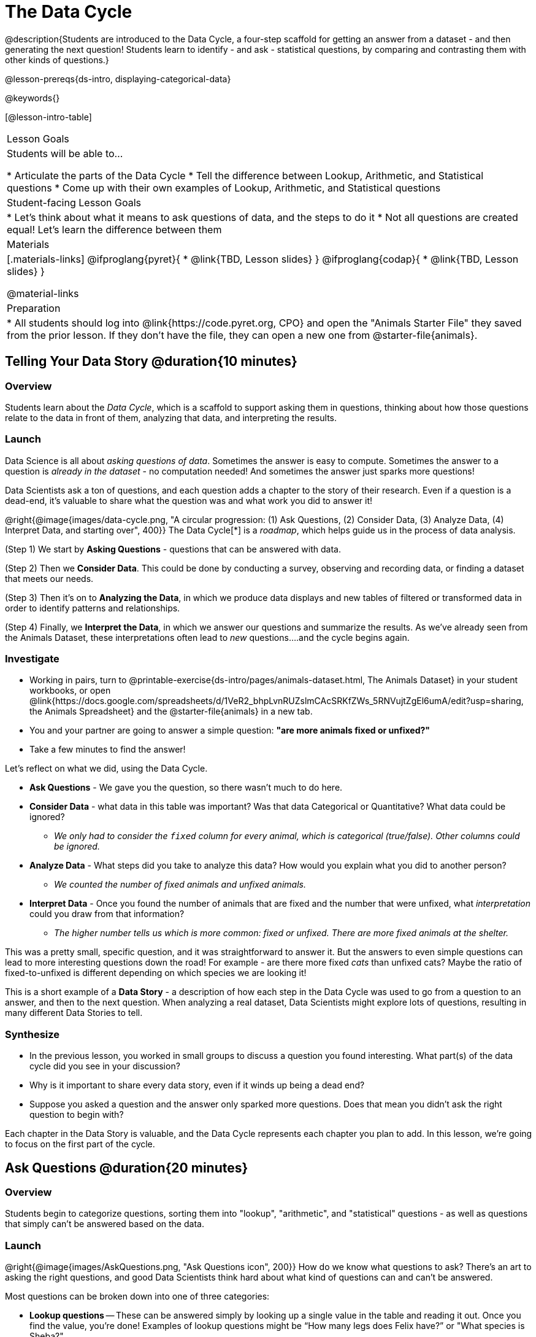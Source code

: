 = The Data Cycle

@description{Students are introduced to the Data Cycle, a four-step scaffold for getting an answer from a dataset - and then generating the next question! Students learn to identify - and ask - statistical questions, by comparing and contrasting them with other kinds of questions.}

@lesson-prereqs{ds-intro, displaying-categorical-data}

@keywords{}

[@lesson-intro-table]
|===
| Lesson Goals
| Students will be able to...

* Articulate the parts of the Data Cycle
* Tell the difference between Lookup, Arithmetic, and Statistical questions
* Come up with their own examples of Lookup, Arithmetic, and Statistical questions

| Student-facing Lesson Goals
|

* Let's think about what it means to ask questions of data, and the steps to do it
* Not all questions are created equal! Let's learn the difference between them

| Materials
|[.materials-links]
@ifproglang{pyret}{
* @link{TBD, Lesson slides}
}
@ifproglang{codap}{
* @link{TBD,  Lesson slides}
}

@material-links

| Preparation
|
* All students should log into @link{https://code.pyret.org, CPO} and open the "Animals Starter File" they saved from the prior lesson. If they don't have the file, they can open a new one from @starter-file{animals}.

|===

== Telling Your Data Story @duration{10 minutes}

=== Overview
Students learn about the _Data Cycle_, which is a scaffold to support asking them in questions, thinking about how those questions relate to the data in front of them, analyzing that data, and interpreting the results.

=== Launch
Data Science is all about _asking questions of data_. Sometimes the answer is easy to compute. Sometimes the answer to a question is _already in the dataset_ - no computation needed!  And sometimes the answer just sparks more questions!

Data Scientists ask a ton of questions, and each question adds a chapter to the story of their research. Even if a question is a dead-end, it's valuable to share what the question was and what work you did to answer it!

@right{@image{images/data-cycle.png, "A circular progression: (1) Ask Questions, (2) Consider Data, (3) Analyze Data, (4) Interpret Data, and starting over", 400}}
The Data Cycle[*] is a _roadmap_, which helps guide us in the process of data analysis.

(Step 1) We start by *Asking Questions* - questions that can be answered with data.

(Step 2) Then we *Consider Data*. This could be done by conducting a survey, observing and recording data, or finding a dataset that meets our needs.

(Step 3) Then it's on to *Analyzing the Data*, in which we produce data displays and new tables of filtered or transformed data in order to identify patterns and relationships.

(Step 4) Finally, we *Interpret the Data*, in which we answer our questions and summarize the results. As we've already seen from the Animals Dataset, these interpretations often lead to _new_ questions....and the cycle begins again.

=== Investigate

[.lesson-instruction]
- Working in pairs, turn to @printable-exercise{ds-intro/pages/animals-dataset.html, The Animals Dataset} in your student workbooks, or open @link{https://docs.google.com/spreadsheets/d/1VeR2_bhpLvnRUZslmCAcSRKfZWs_5RNVujtZgEl6umA/edit?usp=sharing, the Animals Spreadsheet} and the @starter-file{animals} in a new tab.
- You and your partner are going to answer a simple question: *"are more animals fixed or unfixed?"*
- Take a few minutes to find the answer!

Let's reflect on what we did, using the Data Cycle.

* *Ask Questions* - We gave you the question, so there wasn't much to do here.
* *Consider Data* - what data in this table was important? Was that data Categorical or Quantitative? What data could be ignored?
** __We only had to consider the `fixed` column for every animal, which is categorical (true/false). Other columns could be ignored.__
* *Analyze Data* - What steps did you take to analyze this data? How would you explain what you did to another person?
** __We counted the number of fixed animals and unfixed animals.__
* *Interpret Data* - Once you found the number of animals that are fixed and the number that were unfixed, what _interpretation_ could you draw from that information?
** __The higher number tells us which is more common: fixed or unfixed. There are more fixed animals at the shelter.__

This was a pretty small, specific question, and it was straightforward to answer it. But the answers to even simple questions can lead to more interesting questions down the road! For example - are there more fixed _cats_ than unfixed cats? Maybe the ratio of fixed-to-unfixed is different depending on which species we are looking it!

This is a short example of a *Data Story* - a description of how each step in the Data Cycle was used to go from a question to an answer, and then to the next question. When analyzing a real dataset, Data Scientists might explore lots of questions, resulting in many different Data Stories to tell.

=== Synthesize

- In the previous lesson, you worked in small groups to discuss a question you found interesting. What part(s) of the data cycle did you see in your discussion?
- Why is it important to share every data story, even if it winds up being a dead end?
- Suppose you asked a question and the answer only sparked more questions. Does that mean you didn't ask the right question to begin with?

Each chapter in the Data Story is valuable, and the Data Cycle represents each chapter you plan to add. In this lesson, we're going to focus on the first part of the cycle.

== Ask Questions @duration{20 minutes}

=== Overview
Students begin to categorize questions, sorting them into "lookup", "arithmetic", and "statistical" questions - as well as questions that simply can't be answered based on the data.

=== Launch
@right{@image{images/AskQuestions.png, "Ask Questions icon", 200}} How do we know what questions to ask? There’s an art to asking the right questions, and good Data Scientists think hard about what kind of questions can and can’t be answered.

Most questions can be broken down into one of three categories:

- *Lookup questions* -- These can be answered simply by looking up a single value in the table and reading it out. Once you find the value, you’re done! Examples of lookup questions might be “How many legs does Felix have?” or "What species is Sheba?"

- *Arithmetic questions* -- These can be answered by computing an answer across a single column. Examples of arithemetic questions might be “How much does the heaviest animal weigh?” or “What is the average age of animals from the shelter?”

- *Statistical questions* -- These questions are where things get interesting, because the answer is never just a single number or row. If we asked, "How old are animals at the shelter", there are lots of ways to answer! We could report back the average age, the age that shows up most frequently or the range of the ages. Other  examples of statistical questions might include "How long does it take for an animal to get adopted?" or "What's a typical age for the cats?". There are also some statistical questions that deal with _relationships between *two* columns_: “Do cats tend to be adopted faster than dogs?” or “Are older animals heavier than young ones?”

=== Investigate

[.lesson-instruction]
- Turn to @printable-exercise{which-question-type.adoc}, and fill out the "Type" column in the table at the bottom. *For now, ignore the other columns.*
- Look at the Wonders you wrote on @printable-exercise{ds-intro/pages/questions-and-column-descriptions.adoc}. Are these Lookup, Arithmetic, or Statistical questions?
- Complete @printable-exercise{question-types-animals.adoc}, by coming up with examples of each type of question for the Animals Dataset.

=== Common Misconceptions
- Students generally struggle to make the leap into asking statistical questions. It's worth taking time on this, to support them coming up with better (and more engaging!) questions later.
- They may think that "What's the average weight of the animals?" is a statistical question, because "average" is a term that shows up in statistics. But computing the average is just pure arithmetic! A _statistical_ question would be "What's the typical weight of an animal?", because it does not specify a particular arithmetic process. The answer could be the mean, the median, or even the mode! Figuring out which one to use depends on the distribution of the data, which we'll discuss more in a later lesson.

=== Synthesize

- How would you explain the difference between Lookup. Arithmetic, and Statistical questions?
- When you looked back at your Wonders from the Animals Dataset, were they mostly Lookup questions? Arithmetic? Statistical?
- What are some examples of statistical questions the owner of a sports team might ask? Or a researcher who is trying to see if a cancer drug is effective? Or a principal who wants to know what will help their students the most?

== Consider Data @duration{20 minutes}

=== Overview
Students bridge from a human-language question into something more formal, by specifying the rows and columns they would need to examine. This activity stresses a hard programming skill (reading Contracts) with formal reading comprehension (identifying key portions of a statistical instruction).

=== Launch
Once we have our question, it's time to figure out what data we'll need to answer it!

[.lesson-point]
When considering data, we ask "Which Rows?" and "Which Column(s)?"

@right{@image{images/ConsiderData.png, "Consider Data icon", 200}} Tables are composed of *Rows* and *Columns*. Each Row represents one member of our population. In the Animals Dataset, each row is a single animal. In a dataset of temperature readings, each row might represent the temperature at a particular hour.

Columns, on the other hand, represent information _about each row_. Every animal, for example, has columns for their name, species, sex, age, weight, legs, whether they are fixed or unfixed, and how long it took to be adopted.

If we want to know which cat is the heaviest, we _only care about rows for cats_, and _we only need the `pounds` column_. If we want to know how many fixed animals are rabbits, _we only care about rows for fixed animals_, and _we only need the `species` column_.

[.lesson-instruction]
- If our question is "How old is Mittens?", what rows do we need? What column(s)? _We only need one row for Mittens, and we just need the `age` column_
- If our question is "Which animal is the heaviest?", what rows do we need? What column(s)? _We need to compare every row, and we only look at the `pounds` column_

=== Investigate

[.lesson-instruction]
- Return to @printable-exercise{which-question-type.adoc}. For each question, which rows would you need to answer them? Which columns would you look at? Write your answers in the last two columns of the table at the bottom.
- Complete @printable-exercise{which-rows-which-columns.adoc}.
- Combine the "which rows, which columns" questions with your knowledge of Contracts, by completing @printable-exercise{data-displays.adoc}.

=== Common Misconceptions
- Students often forget that questions like "Who is the oldest?" or "What is the most?" require looking at _every row_ in the table.

=== Synthesize
Have students share their answers and discuss any questions they have about these pages.

How does asking "which rows? which columns?" help us figure out what code to write?


[*] From the @link{http://introdatascience.org/, Mobilizing IDS project} and @link{https://www.amstat.org/asa/files/pdfs/GAISE/GAISEPreK12_Intro.pdf, GAISE}
